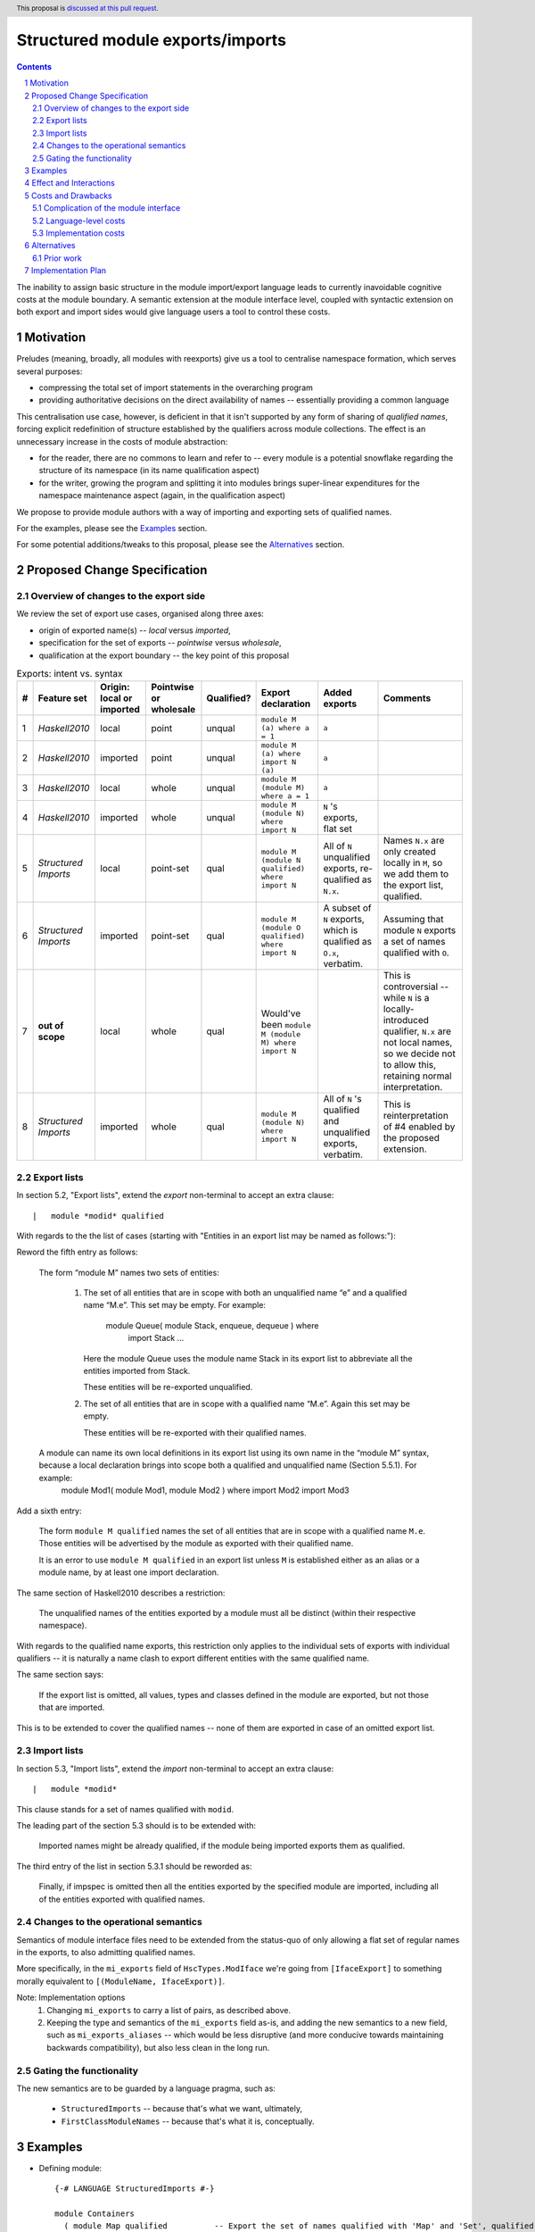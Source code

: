 Structured module exports/imports
=================================

.. author:: Kosyrev Serge
.. date-accepted::
.. proposal-number::
.. ticket-url::
.. implemented::
.. highlight:: haskell
.. header:: This proposal is `discussed at this pull request <https://github.com/ghc-proposals/ghc-proposals/pull/205>`_.
.. sectnum::
.. contents::

The inability to assign basic structure in the module import/export language leads to currently inavoidable cognitive costs at the module boundary.  A semantic extension at the module interface level, coupled with syntactic extension on both export and import sides would give language users a tool to control these costs.

Motivation
----------
Preludes (meaning, broadly, all modules with reexports) give us a tool to centralise namespace formation, which serves several purposes:

* compressing the total set of import statements in the overarching program
* providing authoritative decisions on the direct availability of names -- essentially providing a common language

This centralisation use case, however, is deficient in that it isn't supported by any form of sharing of *qualified names*, forcing explicit redefinition of structure established by the qualifiers across module collections. The effect is an unnecessary increase in the costs of module abstraction:

* for the reader, there are no commons to learn and refer to -- every module is a potential snowflake regarding the structure of its namespace (in its name qualification aspect)
* for the writer, growing the program and splitting it into modules brings super-linear expenditures for the namespace maintenance aspect (again, in the qualification aspect)

We propose to provide module authors with a way of importing and exporting sets of qualified names.

For the examples, please see the `Examples`_ section.

For some potential additions/tweaks to this proposal, please see the `Alternatives`_ section.

Proposed Change Specification
-----------------------------
Overview of changes to the export side
^^^^^^^^^^^^^^^^^^^^^^^^^^^^^^^^^^^^^^

We review the set of export use cases, organised along three axes:

- origin of exported name(s) -- *local* versus *imported*,
- specification for the set of exports -- *pointwise* versus *wholesale*,
- qualification at the export boundary -- the key point of this proposal

.. list-table:: Exports: intent vs. syntax
   :header-rows: 1

   * - #
     - Feature set
     - Origin: local or imported
     - Pointwise or wholesale
     - Qualified?
     - Export declaration
     - Added exports
     - Comments
   * - 1
     - *Haskell2010*
     - local
     - point
     - unqual
     - ``module M (a) where a = 1``
     - ``a``
     -
   * - 2
     - *Haskell2010*
     - imported
     - point
     - unqual
     - ``module M (a) where import N (a)``
     - ``a``
     -
   * - 3
     - *Haskell2010*
     - local
     - whole
     - unqual
     - ``module M (module M) where a = 1``
     - ``a``
     -
   * - 4
     - *Haskell2010*
     - imported
     - whole
     - unqual
     - ``module M (module N) where import N``
     - ``N`` 's exports, flat set
     -
   * - 5
     - *Structured Imports*
     - local
     - point-set
     - qual
     - ``module M (module N qualified) where import N``
     - All of ``N`` unqualified exports, re-qualified as ``N.x``.
     - Names ``N.x`` are only created locally in ``M``, so we add them to the export list, qualified.
   * - 6
     - *Structured Imports*
     - imported
     - point-set
     - qual
     - ``module M (module O qualified) where import N``
     - A subset of ``N`` exports, which is qualified as ``O.x``, verbatim.
     - Assuming that module ``N`` exports a set of names qualified with ``O``.
   * - 7
     - **out of scope**
     - local
     - whole
     - qual
     - Would've been ``module M (module M) where import N``
     -
     - This is controversial -- while ``N`` is a locally-introduced qualifier,
       ``N.x`` are not local names, so we decide not to allow this, retaining
       normal interpretation.
   * - 8
     - *Structured Imports*
     - imported
     - whole
     - qual
     - ``module M (module N) where import N``
     - All of ``N`` 's qualified and unqualified exports, verbatim.
     - This is reinterpretation of #4 enabled by the proposed extension.

Export lists
^^^^^^^^^^^^
In section 5.2, "Export lists", extend the *export* non-terminal to accept an extra clause::

    |	module *modid* qualified

With regards to the the list of cases (starting with "Entities in an export list may be named as follows:"):

Reword the fifth entry as follows:

    The form “module M” names two sets of entities:

      1. The set of all entities that are in scope with both an unqualified name “e” and a qualified name “M.e”. This set may be empty. For example:

          module Queue( module Stack, enqueue, dequeue ) where
               import Stack
               ...

         Here the module Queue uses the module name Stack in its export list to abbreviate all the entities imported from Stack.

         These entities will be re-exported unqualified.

      2. The set of all entities that are in scope with a qualified name “M.e”.  Again this set may be empty.

         These entities will be re-exported with their qualified names.

    A module can name its own local definitions in its export list using its own name in the “module M” syntax, because a local declaration brings into scope both a qualified and unqualified name (Section 5.5.1). For example:
      module Mod1( module Mod1, module Mod2 ) where
      import Mod2
      import Mod3

Add a sixth entry:

   The form ``module M qualified`` names the set of all entities that are in scope with a qualified name ``M.e``.
   Those entities will be advertised by the module as exported with their qualified name.

   It is an error to use ``module M qualified`` in an export list unless ``M`` is established either as an alias or a module name, by at least one import declaration.

The same section of Haskell2010 describes a restriction:

   The unqualified names of the entities exported by a module must all be distinct (within their respective namespace).

With regards to the qualified name exports, this restriction only applies to the individual sets of exports with individual qualifiers -- it is naturally a name clash to export different entities with the same qualified name.

The same section says:

   If the export list is omitted, all values, types and classes defined in the module are exported, but not those that are imported.

This is to be extended to cover the qualified names -- none of them are exported in case of an omitted export list.

Import lists
^^^^^^^^^^^^
In section 5.3, "Import lists", extend the *import* non-terminal to accept an extra clause::

    |	module *modid*

This clause stands for a set of names qualified with ``modid``.

The leading part of the section 5.3 should is to be extended with:

   Imported names might be already qualified, if the module being imported exports them as qualified.

The third entry of the list in section 5.3.1 should be reworded as:

   Finally, if impspec is omitted then all the entities exported by the specified module are imported, including all of the entities exported with qualified names.

Changes to the operational semantics
^^^^^^^^^^^^^^^^^^^^^^^^^^^^^^^^^^^^
Semantics of module interface files need to be extended from the status-quo of only allowing a flat set of regular names in the exports, to also admitting qualified names.

More specifically, in the ``mi_exports`` field of ``HscTypes.ModIface`` we're going from ``[IfaceExport]`` to something morally equivalent to ``[(ModuleName, IfaceExport)]``.

Note: Implementation options
  1. Changing ``mi_exports`` to carry a list of pairs, as described above.
  2. Keeping the type and semantics of the ``mi_exports`` field as-is, and adding the new semantics to a new field, such as ``mi_exports_aliases`` -- which would be less disruptive (and more conducive towards maintaining backwards compatibility), but also less clean in the long run.

Gating the functionality
^^^^^^^^^^^^^^^^^^^^^^^^
The new semantics are to be guarded by a language pragma, such as:

  - ``StructuredImports``     -- because that's what we want, ultimately,
  - ``FirstClassModuleNames`` -- because that's what it is, conceptually.

Examples
--------

* Defining module::

    {-# LANGUAGE StructuredImports #-}

    module Containers
      ( module Map qualified          -- Export the set of names qualified with 'Map' and 'Set', qualified.
      , module Set qualified          -- ..and the same for 'Set'.
      , Map, Set                      -- And the 'Map' and 'Set' types, unqualified.
      )
    where

    import qualified Data.Map as Map  -- We construct the classic names for containers..
    import qualified Data.Set as Set
    import           Data.Map (Map)
    import           Data.Set (Set)

* User module::

    {-# LANGUAGE StructuredImports #-}

    module M where

    import Containers                 -- We bring in both the unqualified *and* qualified names.

    import Containers ( module Map    -- Or, alternatively,
                      , module Set)   -- ..if we want to be explicit about the qualified names.
    import Containers hiding
                      ( module Map    -- ..or, even, explicitly negative.
                      , module Set)

    foo :: Map Int String
    foo = Map.empty

Effect and Interactions
-----------------------
Package author will gain an option of conveniently setting up coherent namespaces for their entire packages (or their desired subsets), by potentially specifying the entire shared namespace structure in a single file.

The natural divergences and ambiguities of things like ``T`` meaning ``Data.Text`` or ``Data.Text.Lazy``, ``Map`` meaning ``Data.Map`` or ``Data.Map.Strict`` -- all those will have a concise and effective way of being addressed by a policy that will become expressible.

The implementation cases incurs a serialisation of module interface that is incompatible with non-extended functionality, regardless of the use of the extended functionality by the compiled module.

Costs and Drawbacks
-------------------
Complication of the module interface
^^^^^^^^^^^^^^^^^^^^^^^^^^^^^^^^^^^^
One unavoidable downside is the necessary complication in the module interface machinery -- we're now assigning structure to the previously unstructured set of names exchanged between modules, and that structure needs a material carrier.  The effect is two-fold, regardless of the use of the extended functionality:

1. Modules compiled by the extended compiler will be impossible to link using older compilers,
2. Linkability of modules produced by older compilers, if desired, will be restricted by the implementation of compatibility handling, that would assume empty exports sets of *level-1* names.

Language-level costs
^^^^^^^^^^^^^^^^^^^^
There appear to be no language-level costs for the non-users: ``StructuredImports`` not enabled in either module will result in simple, predictable, customary behavior (except for the backward compatibility cost).

There appears to be no compile-time cost whatsoever associated with handling of the modules compiled without the extension enabled.

Compile-time costs regarding processing of modules with the extension enabled should be:

1. Constrained to the module processing (compilation/linking) time,
2. Proportional to the complexity of the namespaces defined.

Implementation costs
^^^^^^^^^^^^^^^^^^^^
Implementation costs appear to include (according to a proof-of-concept implementation):

1. Parser changes
2. Renamer changes
3. Serialised module interface changes
4. Minor changes to the desugarer/simplifier, due to data forwarding necessities.

Alternatives
------------
A widely used alternative is disciplined copy-pasting of locally-aliased module imports between modules.  But avoiding reliance on human perfection is specifically part of our goal.

Prior work
^^^^^^^^^^
* 2005 Coutts, `as` in export lists: https://mail.haskell.org/pipermail/libraries/2005-March/003390.html . Salient points:
  * `letting modules export other modules' contents qualified with the module name`
* 2006 Wallace, explicit namespaces for module names: https://ghc.haskell.org/trac/ghc/wiki/Commentary/Packages/PackageNamespacesProposal . Salient points:
  * `The declaration import namespace brings into availability the subset of the hierarchy of module names rooted in the package "foo-1.3", at the position Data.Foo`
* 2013 de Castro Lopo, qualified exports: https://wiki.haskell.org/GHC/QualifiedModuleExport
  * `qualified module T` in export list

Implementation Plan
-------------------
A prototype implementation exists:  https://github.com/deepfire/ghc/tree/structured-imports
